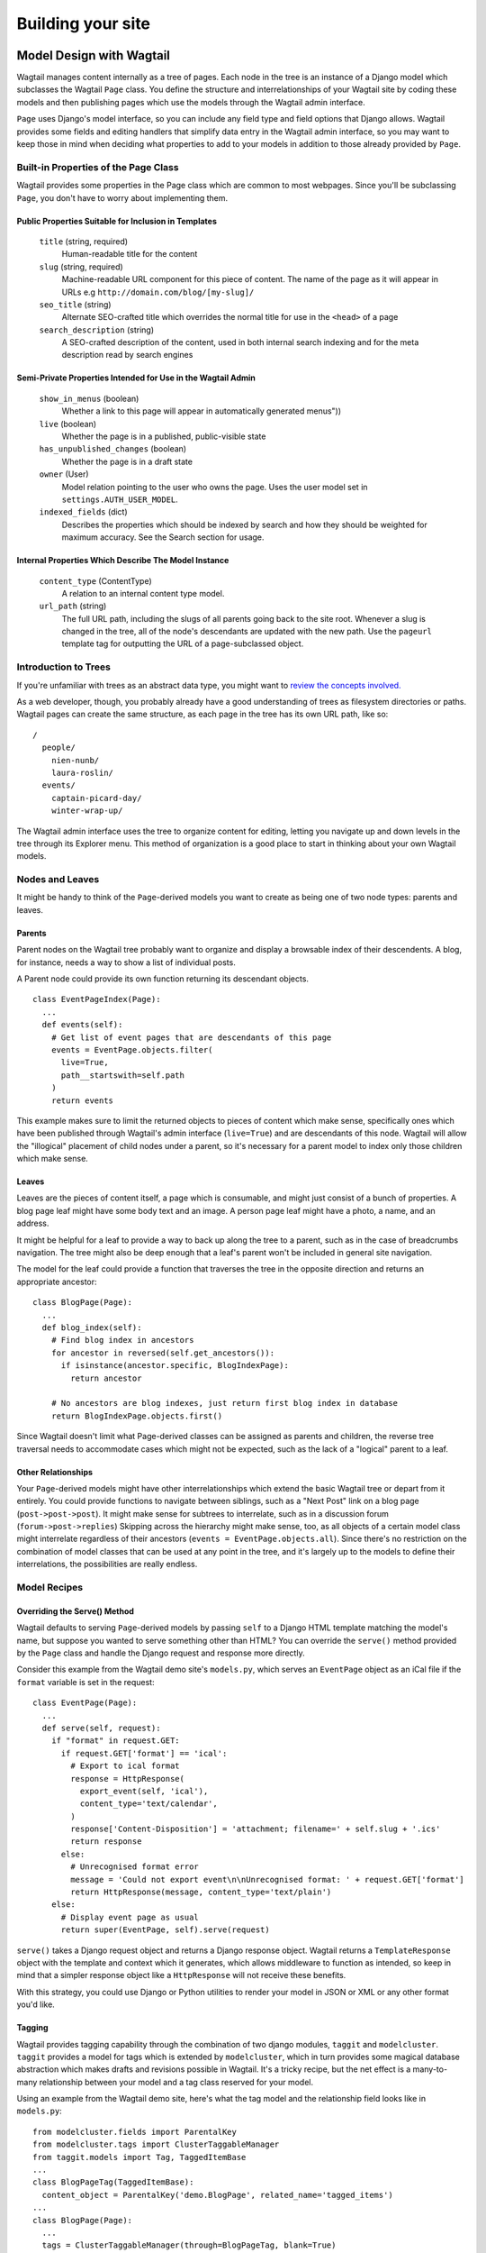 Building your site
==================



Model Design with Wagtail
~~~~~~~~~~~~~~~~~~~~~~~~~

Wagtail manages content internally as a tree of pages. Each node in the tree is an instance of a Django model which subclasses the Wagtail ``Page`` class. You define the structure and interrelationships of your Wagtail site by coding these models and then publishing pages which use the models through the Wagtail admin interface.

``Page`` uses Django's model interface, so you can include any field type and field options that Django allows. Wagtail provides some fields and editing handlers that simplify data entry in the Wagtail admin interface, so you may want to keep those in mind when deciding what properties to add to your models in addition to those already provided by ``Page``.

Built-in Properties of the Page Class
-------------------------------------

Wagtail provides some properties in the Page class which are common to most webpages. Since you'll be subclassing ``Page``, you don't have to worry about implementing them.

Public Properties Suitable for Inclusion in Templates
`````````````````````````````````````````````````````

  ``title`` (string, required)
    Human-readable title for the content

  ``slug`` (string, required)
    Machine-readable URL component for this piece of content. The name of the page as it will appear in URLs e.g ``http://domain.com/blog/[my-slug]/``

  ``seo_title`` (string)
    Alternate SEO-crafted title which overrides the normal title for use in the ``<head>`` of a page

  ``search_description`` (string)
    A SEO-crafted description of the content, used in both internal search indexing and for the meta description read by search engines

Semi-Private Properties Intended for Use in the Wagtail Admin
`````````````````````````````````````````````````````````````

  ``show_in_menus`` (boolean)
    Whether a link to this page will appear in automatically generated menus"))

  ``live`` (boolean)
    Whether the page is in a published, public-visible state

  ``has_unpublished_changes`` (boolean)
    Whether the page is in a draft state 

  ``owner`` (User)
    Model relation pointing to the user who owns the page. Uses the user model set in ``settings.AUTH_USER_MODEL``.

  ``indexed_fields`` (dict)
    Describes the properties which should be indexed by search and how they should be weighted for maximum accuracy. See the Search section for usage.

Internal Properties Which Describe The Model Instance
`````````````````````````````````````````````````````

  ``content_type`` (ContentType)
    A relation to an internal content type model.

  ``url_path`` (string)
    The full URL path, including the slugs of all parents going back to the site root. Whenever a slug is changed in the tree, all of the node's descendants are updated with the new path. Use the ``pageurl`` template tag for outputting the URL of a page-subclassed object.

Introduction to Trees
---------------------

If you're unfamiliar with trees as an abstract data type, you might want to `review the concepts involved. <http://en.wikipedia.org/wiki/Tree_(data_structure)>`_

As a web developer, though, you probably already have a good understanding of trees as filesystem directories or paths. Wagtail pages can create the same structure, as each page in the tree has its own URL path, like so::

  /
    people/
      nien-nunb/
      laura-roslin/
    events/
      captain-picard-day/
      winter-wrap-up/

The Wagtail admin interface uses the tree to organize content for editing, letting you navigate up and down levels in the tree through its Explorer menu. This method of organization is a good place to start in thinking about your own Wagtail models.


Nodes and Leaves
----------------

It might be handy to think of the ``Page``-derived models you want to create as being one of two node types: parents and leaves. 

Parents
```````
Parent nodes on the Wagtail tree probably want to organize and display a browsable index of their descendents. A blog, for instance, needs a way to show a list of individual posts.

A Parent node could provide its own function returning its descendant objects. ::

  class EventPageIndex(Page):
    ...
    def events(self):
      # Get list of event pages that are descendants of this page
      events = EventPage.objects.filter(
        live=True,
        path__startswith=self.path
      )
      return events

This example makes sure to limit the returned objects to pieces of content which make sense, specifically ones which have been published through Wagtail's admin interface (``live=True``) and are descendants of this node. Wagtail will allow the "illogical" placement of child nodes under a parent, so it's necessary for a parent model to index only those children which make sense.

Leaves
``````
Leaves are the pieces of content itself, a page which is consumable, and might just consist of a bunch of properties. A blog page leaf might have some body text and an image. A person page leaf might have a photo, a name, and an address.

It might be helpful for a leaf to provide a way to back up along the tree to a parent, such as in the case of breadcrumbs navigation. The tree might also be deep enough that a leaf's parent won't be included in general site navigation.

The model for the leaf could provide a function that traverses the tree in the opposite direction and returns an appropriate ancestor::

  class BlogPage(Page):
    ...
    def blog_index(self):
      # Find blog index in ancestors
      for ancestor in reversed(self.get_ancestors()):
        if isinstance(ancestor.specific, BlogIndexPage):
          return ancestor

      # No ancestors are blog indexes, just return first blog index in database
      return BlogIndexPage.objects.first()

Since Wagtail doesn't limit what Page-derived classes can be assigned as parents and children, the reverse tree traversal needs to accommodate cases which might not be expected, such as the lack of a "logical" parent to a leaf.

Other Relationships
```````````````````
Your ``Page``-derived models might have other interrelationships which extend the basic Wagtail tree or depart from it entirely. You could provide functions to navigate between siblings, such as a "Next Post" link on a blog page (``post->post->post``). It might make sense for subtrees to interrelate, such as in a discussion forum (``forum->post->replies``) Skipping across the hierarchy might make sense, too, as all objects of a certain model class might interrelate regardless of their ancestors (``events = EventPage.objects.all``). Since there's no restriction on the combination of model classes that can be used at any point in the tree, and it's largely up to the models to define their interrelations, the possibilities are really endless.

Model Recipes
-------------

Overriding the Serve() Method
`````````````````````````````

Wagtail defaults to serving ``Page``-derived models by passing ``self`` to a Django HTML template matching the model's name, but suppose you wanted to serve something other than HTML? You can override the ``serve()`` method provided by the ``Page`` class and handle the Django request and response more directly.

Consider this example from the Wagtail demo site's ``models.py``, which serves an ``EventPage`` object as an iCal file if the ``format`` variable is set in the request::

  class EventPage(Page):
    ...
    def serve(self, request):
      if "format" in request.GET:
        if request.GET['format'] == 'ical':
          # Export to ical format
          response = HttpResponse(
            export_event(self, 'ical'),
            content_type='text/calendar',
          )
          response['Content-Disposition'] = 'attachment; filename=' + self.slug + '.ics'
          return response
        else:
          # Unrecognised format error
          message = 'Could not export event\n\nUnrecognised format: ' + request.GET['format']
          return HttpResponse(message, content_type='text/plain')
      else:
        # Display event page as usual
        return super(EventPage, self).serve(request)

``serve()`` takes a Django request object and returns a Django response object. Wagtail returns a ``TemplateResponse`` object with the template and context which it generates, which allows middleware to function as intended, so keep in mind that a simpler response object like a ``HttpResponse`` will not receive these benefits.

With this strategy, you could use Django or Python utilities to render your model in JSON or XML or any other format you'd like.

Tagging
```````
Wagtail provides tagging capability through the combination of two django modules, ``taggit`` and ``modelcluster``. ``taggit`` provides a model for tags which is extended by ``modelcluster``, which in turn provides some magical database abstraction which makes drafts and revisions possible in Wagtail. It's a tricky recipe, but the net effect is a many-to-many relationship between your model and a tag class reserved for your model.

Using an example from the Wagtail demo site, here's what the tag model and the relationship field looks like in ``models.py``::

  from modelcluster.fields import ParentalKey
  from modelcluster.tags import ClusterTaggableManager
  from taggit.models import Tag, TaggedItemBase
  ...
  class BlogPageTag(TaggedItemBase):
    content_object = ParentalKey('demo.BlogPage', related_name='tagged_items')
  ...
  class BlogPage(Page):
    ...
    tags = ClusterTaggableManager(through=BlogPageTag, blank=True)

  BlogPage.promote_panels = [
    ...
    FieldPanel('tags'),
  ]

Wagtail's admin provides a nice interface for inputting tags into your content, with typeahead tag completion and friendly tag icons.

Now that we have the many-to-many tag relationship in place, we can fit in a way to render both sides of the relation. Here's more of the Wagtail demo site ``models.py``, where the index model for ``BlogPage`` is extended with logic for filtering the index by tag::

  class BlogIndexPage(Page):
    ...
    def serve(self, request):
      # Get blogs
      blogs = self.blogs

      # Filter by tag
      tag = request.GET.get('tag')
      if tag:
        blogs = blogs.filter(tags__name=tag)

      return render(request, self.template, {
        'self': self,
        'blogs': blogs,
      })

Here, ``blogs.filter(tags__name=tag)`` invokes a reverse Django queryset filter on the ``BlogPageTag`` model to optionally limit the ``BlogPage`` objects sent to the template for rendering. Now, lets render both sides of the relation by showing the tags associated with an object and a way of showing all of the objects associated with each tag. This could be added to the ``blog_page.html`` template::

  {% for tag in self.tags.all %}
    <a href="{% pageurl self.blog_index %}?tag={{ tag }}">{{ tag }}</a>
  {% endfor %}

Iterating through ``self.tags.all`` will display each tag associated with ``self``, while the link(s) back to the index make use of the filter option added to the ``BlogIndexPage`` model. A Django query could also use the ``tagged_items`` related name field to get ``BlogPage`` objects associated with a tag.

This is just one possible way of creating a taxonomy for Wagtail objects. With all of the components for a taxonomy available through Wagtail, you should be able to fulfill even the most exotic taxonomic schemes.



  custom route methods

  ParentalKey for storing groups of stuff to a Page-thing


  Orderable
    Provides an abstract group of properties for ordering a collection of stuff

  Using or subclassing the site model?



Wagtail Admin API
~~~~~~~~~~~~~~~~~

Fields & Edit Handlers
----------------------

  RichTextField

  Image

  FieldPanel

  MultiFieldPanel

  InlinePanel

  PageChooserPanel

  ImageChooserPanel

  DocumentChooserPanel

Snippets
--------

Registering and using template tags?



Templates
~~~~~~~~~

Location
--------
  Wagtail looks for templates matching your models in...

Self
----
  Without a custom rendering function, a ...

Template Tags
-------------

  **pageurl**

    Takes a ``Page``-derived object and returns its URL as relative (``/foo/bar/``) if it's within the same site as the current page, or absolute (``http://example.com/foo/bar/``) if not. ::

      {% load pageurl %}
      ...
      <a href="{% pageurl blog %}">

  **slugurl**

    Takes a ``slug`` string and returns the URL for the ``Page``-derived object with that slug. Like ``pageurl``, will try to provide a relative link if possible, but will default to an absolute link if on a different site. ::

      {% load slugurl %}
      ...
      <a href="{% slugurl blogslug %}">
    
  **wagtailuserbar**

    This tag provides a Wagtail icon and flyout menu on the top-right of a page for a logged-in user with editing capabilities, with the option of editing the current Page-derived object or adding a new sibling object. ::

      {% load wagtailuserbar %}
      ...
      {% wagtailuserbar %}
  
  **image**

    This template tag provides a way to process an image with a method and dimensions. ::
    
      {% load image_tags %}
      ...
      {% image self.photo max-320x200 %}
      or
      {% image self.photo max-320x200 as img %}
  
      'max': 'resize_to_max',
      'min': 'resize_to_min',
      'width': 'resize_to_width',
      'height': 'resize_to_height',
      'fill': 'resize_to_fill',


Template Filters
----------------

  **rich_text**

    This filter is required for use with any ``RichTextField``. It will expand internal shorthand references to embeds and links made in the Wagtail editor into fully-baked HTML ready for display. **Note that the template tag loaded differs from the name of the filter.** ::

      {% load rich_text %}
      ...
      {{ body|richtext }}








Site
~~~~

Django's built-in admin interface provides the way to map a "site" (hostname or domain) to the root of a wagtail tree. Access this by going to ``/django-admin/`` and then "Home › Wagtailcore › Sites." To try out a development site, add a single site with the hostname ``localhost`` at port ``8000`` and map it to one of the pieces of content you have created.


Advanced Wagtail
~~~~~~~~~~~~~~~~

  replacing image processing backend

  custom image processing methods?

  wagtail user bar custom CSS option?










Example Site
~~~~~~~~~~~~

Serafeim Papastefanos has written a comprehensive tutorial on creating a site from scratch in Wagtail; for the time being, this is our recommended resource:

`spapas.github.io/2014/02/13/wagtail-tutorial/ <http://spapas.github.io/2014/02/13/wagtail-tutorial/>`_
